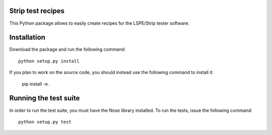 Strip test recipes
==================

This Python package allows to easily create recipes for the LSPE/Strip tester software.


Installation
============

Download the package and run the following command::

    python setup.py install 

If you plan to work on the source code, you should instead use the following command to
install it:

    pip install -e .


Running the test suite
======================

In order to run the test suite, you must have the Nose library installed. To run the
tests, issue the following command::

    python setup.py test

